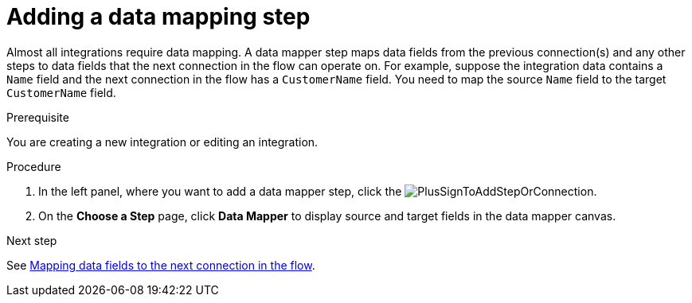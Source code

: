 // This module is included in the following assemblies:
// as_creating-integrations.adoc

[id='add-data-mapping-step_{context}']
= Adding a data mapping step

Almost all integrations require data mapping. A data mapper step 
maps data fields from the previous
connection(s) and any other steps to data fields that the 
next connection in the flow 
can operate on. For example,
suppose the integration data contains a `Name` field and the next
connection in the flow has a `CustomerName` field. You need to
map the source `Name` field to the target `CustomerName` field.

.Prerequisite

You are creating a new integration or editing
an integration.

.Procedure

. In the left panel, where you want to add a data mapper step,
click the image:images/PlusSignToAddStepOrConnection.png[title='plus sign'].
. On the *Choose a Step* page, click *Data Mapper* to display source
and target fields in the data mapper canvas. 

.Next step

See  link:{LinkFuseOnlineIntegrationGuide}#mapping-data_map[Mapping data fields to the next connection in the flow].
